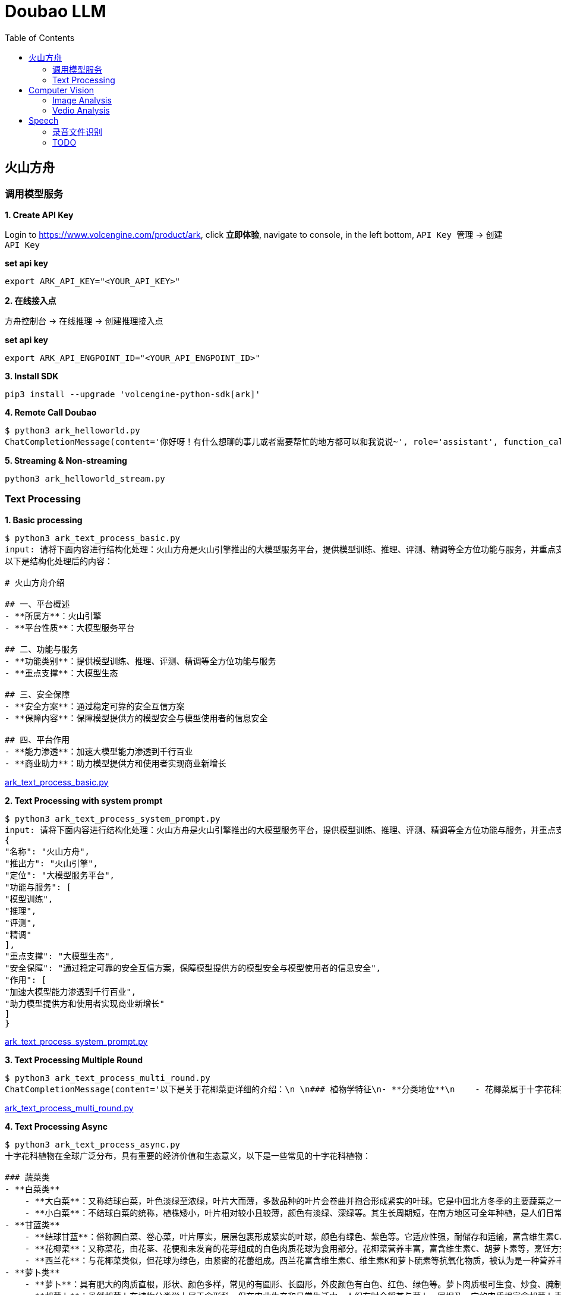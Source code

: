 = Doubao LLM
:toc: manual

== 火山方舟

=== 调用模型服务

*1. Create API Key*

Login to https://www.volcengine.com/product/ark, click *立即体验*, navigate to console, in the left bottom, `API Key 管理` -> `创建 API Key`

[source,bash]
.*set api key*
----
export ARK_API_KEY="<YOUR_API_KEY>"
----

*2. 在线接入点*

`方舟控制台` -> `在线推理` -> `创建推理接入点`

[source,bash]
.*set api key*
----
export ARK_API_ENGPOINT_ID="<YOUR_API_ENGPOINT_ID>"
----

[source,bash]
.*3. Install SDK*
----
pip3 install --upgrade 'volcengine-python-sdk[ark]'
----

[source,bash]
.*4. Remote Call Doubao*
----
$ python3 ark_helloworld.py 
ChatCompletionMessage(content='你好呀！有什么想聊的事儿或者需要帮忙的地方都可以和我说说~', role='assistant', function_call=None, tool_calls=None, audio=None)
----

[source,bash]
.*5. Streaming & Non-streaming*
----
python3 ark_helloworld_stream.py
----

=== Text Processing

[source,bash]
.*1. Basic processing*
----
$ python3 ark_text_process_basic.py 
input: 请将下面内容进行结构化处理：火山方舟是火山引擎推出的大模型服务平台，提供模型训练、推理、评测、精调等全方位功能与服务，并重点支撑大模型生态。 火山方舟通过稳定可靠的安全互信方案，保障模型提供方的模型安全与模型使用者的信息安全，加速大模型能力渗透到千行百业，助力模型提供方和使用者实现商业新增长。
以下是结构化处理后的内容：

# 火山方舟介绍

## 一、平台概述
- **所属方**：火山引擎
- **平台性质**：大模型服务平台

## 二、功能与服务
- **功能类别**：提供模型训练、推理、评测、精调等全方位功能与服务
- **重点支撑**：大模型生态

## 三、安全保障
- **安全方案**：通过稳定可靠的安全互信方案
- **保障内容**：保障模型提供方的模型安全与模型使用者的信息安全

## 四、平台作用
- **能力渗透**：加速大模型能力渗透到千行百业
- **商业助力**：助力模型提供方和使用者实现商业新增长
----

link:ark_text_process_basic.py[ark_text_process_basic.py]

[source,bash]
.*2. Text Processing with system prompt*
----
$ python3 ark_text_process_system_prompt.py 
input: 请将下面内容进行结构化处理：火山方舟是火山引擎推出的大模型服务平台，提供模型训练、推理、评测、精调等全方位功能与服务，并重点支撑大模型生态。 火山方舟通过稳定可靠的安全互信方案，保障模型提供方的模型安全与模型使用者的信息安全，加速大模型能力渗透到千行百业，助力模型提供方和使用者实现商业新增长。
{
"名称": "火山方舟",
"推出方": "火山引擎",
"定位": "大模型服务平台",
"功能与服务": [
"模型训练",
"推理",
"评测",
"精调"
],
"重点支撑": "大模型生态",
"安全保障": "通过稳定可靠的安全互信方案，保障模型提供方的模型安全与模型使用者的信息安全",
"作用": [
"加速大模型能力渗透到千行百业",
"助力模型提供方和使用者实现商业新增长"
]
}
----

link:ark_text_process_system_prompt.py[ark_text_process_system_prompt.py]

[source,bash]
.*3. Text Processing Multiple Round*
----
$ python3 ark_text_process_multi_round.py 
ChatCompletionMessage(content='以下是关于花椰菜更详细的介绍：\n \n### 植物学特征\n- **分类地位**\n    - 花椰菜属于十字花科芸薹属甘蓝种的一个变种，一年生或两年生草本植物。\n- **形态特征**\n    - **植株整体**：茎直立且粗壮，有分枝，植株高度一般在60-90厘米左右。基生叶及下部叶呈长圆形至椭圆形，颜色为灰绿色，顶端圆形，开展，不卷心，全缘或具细牙齿，有时叶片下延，具数个小裂片，并成翅状；叶柄长2-3厘米；茎中上部叶较小且无柄，长圆形至披针形，抱茎。\n    - **花球**：花椰菜最显著的特征是其顶端会形成一个由众多白色、淡黄色或绿色小花蕾密集组成的花球，这是其食用部分。花球呈球形、半圆形等形状，直径一般在10-30厘米左右，表面颗粒细腻、紧实。\n \n### 生长环境与分布\n- **生长环境**\n    - 花椰菜喜冷凉、湿润的气候环境，较耐寒但不耐炎热。生长适宜温度范围较窄，一般在12-22℃之间，不同生长阶段对温度要求略有差异。例如，花球形成期适宜温度为15-18℃，温度过高易导致花球松散、品质下降。它对光照要求不十分严格，但充足的光照有利于植株生长和花球发育。在土壤方面，花椰菜适宜在肥沃、排水良好的壤土或砂壤土中生长，土壤pH值以6.0-7.5为宜。\n- **地理分布**\n    - 花椰菜原产于地中海至北海沿岸，19世纪中叶传入中国，现在世界各地广泛种植。在中国，花椰菜的种植分布十分广泛，南北方均有大面积栽培，如南方的福建、广东、广西、云南等地，以及北方的山东、河北、北京、天津等地。\n \n### 营养价值\n- **维生素**：富含维生素C、维生素K等多种维生素。维生素C具有抗氧化作用，能增强免疫力，帮助人体抵抗疾病；维生素K对于血液凝固和骨骼健康至关重要。\n- **矿物质**：含有钾、钙、镁等矿物质。钾元素有助于维持心脏的正常功能和血压稳定；钙是骨骼和牙齿的重要组成成分；镁参与多种生理生化反应，对神经系统和肌肉功能有重要影响。 \n- **膳食纤维**：花椰菜中的膳食纤维含量较高，可促进肠道蠕动，预防便秘，同时有助于降低胆固醇水平，维护心血管健康。\n- **生物活性物质**：还含有萝卜硫素等生物活性物质，具有抗氧化、抗炎、抗癌等潜在的保健功能。\n \n### 食用方法\n- **烹饪方式多样**\n    - 花椰菜可以采用多种烹饪方式进行制作，如炒、煮、炖、烤、蒸等，还可用于制作沙拉、汤品等。例如，常见的家常菜“清炒花椰菜”，能保留其鲜嫩口感和营养成分；“花椰菜炖排骨”，则将花椰菜的清爽与排骨的鲜美完美融合。\n- **食用注意事项**\n    - 在食用前，应将花椰菜切成小朵，用清水充分浸泡冲洗，以去除可能残留的农药和杂质。由于花椰菜含有一定量的膳食纤维，不易消化，胃肠道功能较弱的人群应适量食用。\n \n### 经济价值与产业发展\n- **经济价值**\n    - 花椰菜是一种重要的经济作物，在全球蔬菜市场中占有重要地位。其种植和销售为农民和农业产业带来了可观的经济效益。同时，花椰菜的加工产业也在不断发展，如速冻花椰菜、脱水花椰菜等加工产品，不仅延长了花椰菜的保存期限，还拓宽了其市场流通渠道。\n- **产业发展趋势**\n    - 随着人们对健康饮食的关注度不断提高，花椰菜的市场需求持续增长。为了满足市场需求，花椰菜的种植技术和品种选育也在不断创新和发展。例如，通过生物技术培育出更抗病虫害、品质更优的花椰菜品种；推广精准农业技术，提高花椰菜的种植效率和产量。', role='assistant', function_call=None, tool_calls=None, audio=None)
----

link:ark_text_process_multi_round.py[ark_text_process_multi_round.py]

[source,bash]
.*4. Text Processing Async*
----
$ python3 ark_text_process_async.py 
十字花科植物在全球广泛分布，具有重要的经济价值和生态意义，以下是一些常见的十字花科植物：
 
### 蔬菜类
- **白菜类**
    - **大白菜**：又称结球白菜，叶色淡绿至浓绿，叶片大而薄，多数品种的叶片会卷曲并抱合形成紧实的叶球。它是中国北方冬季的主要蔬菜之一，富含维生素C、膳食纤维等营养成分，可炒食、炖食、腌制等。
    - **小白菜**：不结球白菜的统称，植株矮小，叶片相对较小且较薄，颜色有淡绿、深绿等。其生长周期短，在南方地区可全年种植，是人们日常餐桌上常见的蔬菜，可清炒、煮汤等。 
- **甘蓝类**
    - **结球甘蓝**：俗称圆白菜、卷心菜，叶片厚实，层层包裹形成紧实的叶球，颜色有绿色、紫色等。它适应性强，耐储存和运输，富含维生素C、维生素E等营养成分，可生食、炒食、腌制等。
    - **花椰菜**：又称菜花，由花茎、花梗和未发育的花芽组成的白色肉质花球为食用部分。花椰菜营养丰富，富含维生素C、胡萝卜素等，烹饪方式多样，如清炒、蒜蓉炒等。
    - **西兰花**：与花椰菜类似，但花球为绿色，由紧密的花蕾组成。西兰花富含维生素C、维生素K和萝卜硫素等抗氧化物质，被认为是一种营养丰富的蔬菜，可白灼、清炒等。
- **萝卜类**
    - **萝卜**：具有肥大的肉质直根，形状、颜色多样，常见的有圆形、长圆形，外皮颜色有白色、红色、绿色等。萝卜肉质根可生食、炒食、腌制等，其种子还可入药。 
    - **胡萝卜**：虽然胡萝卜在植物分类学上属于伞形科，但在农业生产和日常生活中，人们有时会将其与萝卜一同提及。它的肉质根富含胡萝卜素，对人体健康有益，可生食、煮食、炒制等。
 
### 油料作物类
- **油菜**：是中国主要的油料作物之一，种子含油量较高，可用于榨取食用油。油菜在生长过程中，植株矮小，茎直立，叶片互生，花为黄色，花期时一片金黄，具有一定的观赏价值。
 
### 花卉类
- **紫罗兰**：花朵色彩丰富，有紫红、淡红、淡黄、白色等，花瓣呈十字形排列，花朵香气浓郁。紫罗兰不仅是常见的观赏花卉，还可用于提取香料，制作香水、香精等。
- **桂竹香**：花色主要为橙黄色或黄褐色，花朵较大，花瓣有明显的脉纹。它常被用于花坛、花境的布置，也可作为盆栽观赏植物。
 
### 药用植物类
- **菘蓝**：其根和叶均可入药，根入药称“板蓝根”，叶入药称“大青叶”。菘蓝具有清热解毒、凉血消斑等功效，常用于治疗感冒、流感、咽喉肿痛等病症。在中国传统医药中应用广泛，是许多中成药的重要原料。
- **独行菜**：种子入药称为“葶苈子”，具有泻肺平喘、行水消肿的功效，常用于治疗痰涎壅肺、喘咳痰多、水肿等病症。
----

link:ark_text_process_async.py[ark_text_process_async.py]

[source,bash]
.*5. Text Processing with function call*
----
$ python3 ark_text_process_func_call.py 
Choice(finish_reason='tool_calls', index=0, logprobs=None, message=ChatCompletionMessage(content='\n当前提供了1个工具，分别是["get_current_weather"]，需求为查询北京今天（当前）的天气，需要调用get_current_weather获取信息。', role='assistant', function_call=None, tool_calls=[ChatCompletionMessageToolCall(id='call_bpuq08uzdmwukc2a3iwcz2s1', function=Function(arguments='{"location": "北京", "unit": "摄氏度"}', name='get_current_weather'), type='function')], audio=None))
----

link:ark_text_process_func_call.py[ark_text_process_func_call.py]

== Computer Vision

=== Image Analysis

[cols="2,5a"]
|===
|Name |Usage Case

|复杂图片分析
|

[source,bash]
.*Prompt*
----
对美国人来说，最便捷的支付APP是什么？最安全的支付APP是什么？手机钱包绑定的借记卡或信用卡有谁？最受欢迎手机钱包APP是什么？移动支付未来趋势？
----

image:img/us-online-payment.png[Image,300,1500]

* link:ark_vision_image_analysis.py[ark_vision_image_analysis.py]

[source,bash]
.*Response*
----
这张信息图展示了美国移动支付应用的相关数据，以下是根据图中信息的总结：

### 最便捷的支付APP
- **PayPal**：91%的用户认为PayPal是最便捷的支付应用。
- **Apple Pay**：86%的用户认为Apple Pay是便捷的支付应用。

### 最安全的支付APP
- **PayPal**：74%的用户认为PayPal是最安全的支付应用。
- **Apple Pay**：40%的用户认为Apple Pay是安全的支付应用。
- **Google Wallet**：35%的用户认为Google Wallet是安全的支付应用。

### 手机钱包绑定的借记卡或信用卡
- **Chase**：37%的用户将Chase卡绑定到手机钱包。
- **Bank of America**：35%的用户将Bank of America卡绑定到手机钱包。
- **American Express**：23%的用户将American Express卡绑定到手机钱包。

### 最受欢迎的手机钱包APP
- **Apple Pay**：40%的用户使用Apple Pay在结账时支付。
- **PayPal（店内）**：37%的用户使用PayPal在店内结账时支付。
- **Starbucks app**：24%的用户使用Starbucks应用支付。
- **Android Pay**：14%的用户使用Android Pay支付。

### 移动支付未来趋势
- **NFC支付**：预计在未来3年内，美国的NFC支付将翻倍，到2020年达到1900亿美元。
- **移动支付价值增长**：从2013年到2018年，美国移动对等支付的价值增长了1620%，预计到2019年将达到860亿美元。

### 用户体验
- 88%的用户对在零售地点使用手机钱包支付的体验评价为优秀或良好。

这些数据反映了美国消费者对移动支付应用的偏好和使用习惯，显示了移动支付市场的增长潜力和未来趋势。
----

|多图片分析
|

[source,bash]
.*Prompt*
----
买篮子中的水果要花多少钱
----

image:img/fruits-basket.png[Image, width=400, height=251]

image:img/fruits-price-list.png[Image, width=400, height=314]

* link:ark_vision_images_analysis.py[ark_vision_images_analysis.py]

[source,bash]
.*Response*
----
图中的篮子里有香蕉和苹果。根据提供的价格表：

- 苹果（Apples）每个\(1.50\)美元
- 香蕉（Bananas）每个\(0.80\)美元

由于图片中可以看到至少有2根香蕉和2个苹果，计算如下：

- 2根香蕉的价格：\(2 \times 0.80 = 1.60\)美元
- 2个苹果的价格：\(2 \times 1.50 = 3.00\)美元

总共需要花费：\(1.60+3.00=4.60\)美元

因此，买篮子中的水果需要花\(4.60\)美元。
----

|本地图片分析
|

[source,bash]
.*Prompt*
----
图片传递的情绪是什么?
----

image:make_things_happen.jpg[Image, width=400, height=400]

* link:ark_vision_image_analysis_encording.py[ark_vision_image_analysis_encording.py]

[source,bash]
.*Response*
----
这张图片传递出一种积极、激励和充满活力的情绪。图中的文字“make things happen”（让事情发生）是一句富有行动力和鼓励性的话语，激励人们积极主动地去实现目标和创造变化。背景中的明亮黄色圆形以及周围点缀的彩色几何图形，进一步增强了这种积极向上的氛围，给人一种充满希望和动力的感觉，仿佛在鼓励观者勇敢地去追求自己的梦想并付诸行动。整体设计简洁有力，视觉效果鲜明，能够有效地激发人们的热情和行动力。
----

|图片深度分析
|

[source,bash]
.*Prompt*
----
将图片内容转化为一个说明书
----

image:img/vevm-bolling-methods.png[Image, width=500, height=500]

* link:ark_vision_image_analysis_high.py[ark_vision_image_analysis_high.py]

[source,bash]
.*Response*
----
以下是根据图中内容生成的一份说明书：

### 云服务架构及功能说明

#### 一、总体架构概述
本云服务架构主要围绕地域和可用区、VPC（虚拟私有云）以及相关的配套功能模块展开，提供了丰富且灵活的云服务解决方案。通过多种接口和工具，用户可以方便地进行资源管理和运维操作。

#### 二、主要功能模块

1. **接入方式**
   - **控制台**：提供直观的图形化界面，方便用户进行云资源的管理和操作。
   - **API/SDK/CLI**：支持通过编程接口、软件开发工具包和命令行工具进行自动化管理和集成。
   - **Terraform**：支持使用Terraform工具进行基础设施即代码的管理和部署。
   - **Pulumi**：支持通过Pulumi工具进行云资源的管理和部署。

2. **实例计费方式**
   - **实例计费**：提供多种灵活的计费方式，包括按量计费、包年包月等，满足不同用户的需求。
   - **抢占式实例**：支持抢占式实例，用户可以以较低的价格使用闲置资源。
   - **弹性预约实例**：允许用户提前预约资源，实现弹性扩展。
   - **预留实例券**：提供预留实例券，方便用户进行长期资源规划和成本控制。

3. **核心组件**
   - **地域和可用区**：云服务分布在不同的地域和可用区，确保资源的高可用性和容错性。
   - **VPC（虚拟私有云）**
     - **子网IP**：支持子网内的通信，确保数据传输的安全性和稳定性。
     - **公网IP**：提供公网访问能力，支持公网通信。
     - **网卡**：实现网络连接和数据传输。
     - **安全隔离和安全组**：确保资源之间的安全隔离和访问控制。
     - **实例**：提供计算资源，支持各种应用的运行。
     - **数据存储**
       - **云盘**：提供持久化存储，支持数据的可靠存储和访问。
       - **镜像**：支持创建和使用镜像，方便快速部署和扩展。
       - **密钥对**：提供安全的身份验证和访问控制。

4. **监控和运维**
   - **指标监控**：实时监控云资源的各项性能指标，如CPU、内存、网络等。
   - **事件监控**：及时发现和处理云资源的各类事件，确保系统的稳定运行。
   - **批量作业**：支持批量操作，提高运维效率。
   - **流程编排**：支持通过流程编排实现复杂的运维任务自动化。
   - **实例诊断**：提供实例的诊断功能，帮助用户快速定位和解决问题。

5. **智能部署**
   - **部署集**：支持创建和管理部署集，确保应用的高可用性和容错性。
   - **专有宿主机**：提供专有宿主机，满足特定的安全和合规需求。
   - **弹性伸缩**：根据业务需求自动进行资源的弹性伸缩，确保应用的稳定性和成本效益。
   - **实例启动模版**：支持创建和使用实例启动模版，方便快速部署和扩展。

#### 三、使用场景
本云服务架构适用于各种规模和行业的企业，包括但不限于：
- **互联网应用开发**：支持快速部署和扩展Web应用、移动应用等。
- **企业级应用**：满足企业内部应用的高可用性、安全性和合规性需求。
- **大数据和AI应用**：提供强大的计算和存储资源，支持大数据处理和人工智能模型训练。

通过上述丰富的功能和灵活的架构，本云服务能够帮助用户快速构建和管理云资源，实现业务的高效运行和持续创新。

以上说明书可以根据实际需求进行进一步细化和完善，以满足不同用户的理解和使用需求。
----

|器械界面分析
|

[source,bash]
.*Prompt*
----
用 4 钟语言（中文、英文、韩文、日文）提供设定时间为 5:50 的操作步骤
----

image:img/medical-device-screen.jepg[Image, width=600, height=198]

* link:ark_vision_image_analysis_medical.py[ark_vision_image_analysis_medical.py]

[source,bash]
.*Response*
----
以下是使用图中烤箱将时间设置为5:50的操作步骤：

### 中文
1. 按下“TIME CONTROLS”区域中的“CLOCK”按钮。
2. 使用数字键盘输入“5”、“5”、“0”。
3. 按下“START”按钮确认时间设置。

### 英文
1. Press the "CLOCK" button in the "TIME CONTROLS" section.
2. Use the numeric keypad to enter "5", "5", "0".
3. Press the "START" button to confirm the time setting.

### 韩文
1. "TIME CONTROLS" 영역의 "CLOCK" 버튼을 누릅니다.
2. 숫자 키패드를 사용하여 "5", "5", "0"을 입력합니다.
3. "START" 버튼을 눌러 시간 설정을 확인합니다.

### 日文
1. 「TIME CONTROLS」エリアの「CLOCK」ボタンを押します。
2. 数字キーパッドを使って「5」、「5」、「0」を入力します。
3. 「START」ボタンを押して、時間設定を確定します。

这样，烤箱的时间就会被设置为5:50。
----

|ER 图分析
|

[source,bash]
.*Prompt*
----
详细描述各对象之间的关系，并生成插入1条商品数据的SQL
----

image:img/category-ER.png[Image, width=500, height=340]

* link:ark_vision_image_analysis_er.py[ark_vision_image_analysis_er.py]

[source,bash]
.*Response*
----
这张图展示了一个数据库的实体关系模型（ER模型），包含了几个实体以及它们之间的关系。以下是各对象之间的关系描述：

### 实体和关系描述
1. **Category（类别）**
   - **属性**：`category`（类别ID，主键），`category_name`（类别名称）
   - **关系**：与`Sales`实体有一对多关系，一个类别可以有多个销售记录。

2. **Vendor（供应商）**
   - **属性**：`vendor_no`（供应商编号，主键），`vendor`（供应商名称）
   - **关系**：与`Sales`实体有一对多关系，一个供应商可以有多个销售记录。

3. **Item（商品）**
   - **属性**：`item`（商品ID，主键），`description`（描述），`pack`（包装），`liter_size`（容量）
   - **关系**：与`Sales`实体有一对多关系，一个商品可以有多个销售记录。

4. **Sales（销售）**
   - **属性**：`date`（销售日期），`store`（商店ID），`category`（类别ID），`vendor_no`（供应商编号），`item`（商品ID），`state_bottle_cost`（州瓶成本），`bottle_price`（瓶价格），`bottle_qty`（瓶数量），`total`（总金额）
   - **关系**：与`Category`、`Vendor`、`Item`、`Convenience_store`有多个一对多关系。

5. **Convenience_store（便利店）**
   - **属性**：`store`（商店ID，主键）
   - **关系**：与`Sales`实体有一对多关系，一个便利店可以有多个销售记录。

6. **Store（商店）**
   - **属性**：`store`（商店ID，主键），`name`（商店名称），`address`（地址），`city`（城市），`zipcode`（邮政编码），`store_location`（商店位置），`county_number`（县编号）
   - **关系**：与`County`实体有多对一关系，一个商店属于一个县。

7. **County（县）**
   - **属性**：`county_number`（县编号，主键），`county`（县名称）
   - **关系**：与`Store`实体有一对多关系，一个县可以有多个商店。

### 插入一条商品数据的SQL语句
以下是插入一条商品数据到`Item`表的SQL语句：

```sql
INSERT INTO Item (item, description, pack, liter_size)
VALUES ('I001', '商品描述', '包装信息', 1.5);
```

在这个SQL语句中：
- `I001`是商品ID。
- `商品描述`是商品的描述信息。
- `包装信息`是商品的包装信息。
- `1.5`是商品的容量（升）。

请根据实际需求调整这些值。

这个ER模型展示了一个典型的销售数据管理系统的数据库结构，其中包含了商品、供应商、类别、销售记录、便利店、商店和县等实体及其之间的关系。
----

|眼镜推荐
|

[source,bash]
.*Prompt*
----
我脸型是椭圆形的，帮我推荐一副眼镜，并说明原因
----

image:img/glass-1.jpeg[Image, width=400, height=300]
image:img/glass-2.jpeg[Image, width=400, height=300]

* link:ark_vision_images_analysis_glasses.py[ark_vision_images_analysis_glasses.py]

[source,bash]
.*Response*
----
以下是根据椭圆形脸型为你推荐的眼镜及原因：

### 推荐款式及原因
- **推荐款式**
    - **图2中的圆形眼镜**
- **原因**
    - **修饰脸型**
        - 椭圆形脸的特点是脸部线条较为柔和圆润，没有明显的棱角。圆形眼镜能够与脸部的柔和线条相呼应，避免了与脸部轮廓产生冲突，从而营造出一种和谐、自然的美感。
    - **平衡比例**
        - 圆形眼镜可以在视觉上增加脸部的宽度，使脸部看起来更加均衡。对于椭圆形脸来说，这有助于避免脸部因过长或过窄而显得不协调，起到了很好的平衡作用。
    - **时尚百搭**
        - 这种款式的眼镜具有复古又时尚的感觉，无论是在日常生活还是正式场合，都能轻松搭配各种服饰，展现出不同的风格，从休闲到优雅都能轻松驾驭。

综上所述，图2中的圆形眼镜很适合椭圆形脸型，能够在修饰脸型的同时展现出佩戴者的时尚品味。
----

|图片比对
|

[source,bash]
.*Prompt*
----
图 1 显示的是什么？在什么地方？两幅图有什么相似处，两幅图有什么不同？
----

image:img/Feldherrnhalle-1.jpeg[Image, width=600, height=400]

image:img/Feldherrnhalle-2.jpeg[Image, width=600, height=400]

* link:ark_vision_images_analysis_difference.py[ark_vision_images_analysis_difference.py]

[source,bash]
.*Response*
----
图1显示的是一个欧洲风格的城市广场，广场上有一些行人和具有历史感的建筑。这些建筑具有典型的欧洲古典风格，可能是德国慕尼黑的圣母广场（Odeonsplatz），因其建筑风格和广场布局与慕尼黑的圣母广场相符。

### 相似处：
1. **建筑和广场布局**：两幅图展示的都是相同的城市广场，建筑和广场的布局完全一致。
2. **天气和时间**：两幅图中的天气看起来都是阴天，且光线条件相似，可能拍摄于同一天的相近时间。
3. **人物活动**：两幅图中都有许多行人在广场上活动，人物的分布和行为也较为相似。

### 不同处：
1. **拍摄角度**：图1的拍摄角度略高于图2，图2的视角更接近平视角度。
2. **人物位置**：虽然整体人物活动相似，但具体人物的位置在两幅图中有所不同，部分人物在图1和图2中的位置发生了变化。
3. **细节捕捉**：由于拍摄角度和时间的细微差异，两幅图在细节上可能存在一些不同，例如人物的姿态和动作等。

总的来说，这两幅图展示了同一个欧洲城市广场的不同拍摄瞬间，主要的相似之处在于场景和整体氛围，而不同之处则体现在拍摄角度和具体人物位置等细节上。
----

|数学题目
|

[source,bash]
.*Prompt*
----
求解题目
----

image:img/math-questions.jpg[Image, width=500, height=100]

* link:ark_vision_image_analysis_math.py[ark_vision_image_analysis_math.py]

[source,bash]
.*Response*
----
本题可根据极坐标方程的相关知识求解。

### （1）求\(M_1\)，\(M_2\)，\(M_3\)的极坐标方程：
- **步骤一：分析\(M_1\)的极坐标方程**
已知弧\(AB\)所在圆的圆心为\((1,0)\)，半径\(r = 1\)，根据圆的极坐标方程\(\rho = 2r\cos(\theta-\alpha)\)（其中\((r,\alpha)\)为圆心的极坐标），可得\(M_1\)的极坐标方程为\(\rho = 2\cos\theta\)，\(\theta\in[0,\frac{\pi}{4}]\)。
- **步骤二：分析\(M_2\)的极坐标方程**
弧\(BC\)所在圆的圆心为\((1,\frac{\pi}{2})\)，半径\(r = 1\)，根据圆的极坐标方程\(\rho = 2r\sin(\theta-\alpha)\)（其中\((r,\alpha)\)为圆心的极坐标），可得\(M_2\)的极坐标方程为\(\rho = 2\sin\theta\)，\(\theta\in[\frac{\pi}{4},\frac{3\pi}{4}]\)。
- **步骤三：分析\(M_3\)的极坐标方程**
弧\(CD\)所在圆的圆心为\((1,\pi)\)，半径\(r = 1\)，根据圆的极坐标方程\(\rho=-2\cos\theta\)（其中\((r,\alpha)\)为圆心的极坐标），可得\(M_3\)的极坐标方程为\(\rho=-2\cos\theta\)，\(\theta\in[\frac{3\pi}{4},\pi]\)。

### （2）求\(P\)的极坐标：
- **步骤一：设点\(P\)的极坐标为\((\rho,\theta)\)并分情况讨论**
因为曲线\(M\)由\(M_1\)，\(M_2\)，\(M_3\)构成，且\(\vert OP\vert=\sqrt{3}\)，所以需要分三种情况讨论：
  - 当\(P\)在\(M_1\)上时，由\(\rho = 2\cos\theta\)且\(\rho=\sqrt{3}\)，可得\(2\cos\theta=\sqrt{3}\)，解得\(\cos\theta=\frac{\sqrt{3}}{2}\)，又因为\(\theta\in[0,\frac{\pi}{4}]\)，所以\(\theta=\frac{\pi}{6}\)，此时\(P\)的极坐标为\((\sqrt{3},\frac{\pi}{6})\)。
  - 当\(P\)在\(M_2\)上时，由\(\rho = 2\sin\theta\)且\(\rho=\sqrt{3}\)，可得\(2\sin\theta=\sqrt{3}\)，解得\(\sin\theta=\frac{\sqrt{3}}{2}\)，又因为\(\theta\in[\frac{\pi}{4},\frac{3\pi}{4}]\)，所以\(\theta=\frac{\pi}{3}\)或\(\theta=\frac{2\pi}{3}\)，此时\(P\)的极坐标为\((\sqrt{3},\frac{\pi}{3})\)或\((\sqrt{3},\frac{2\pi}{3})\)。
  - 当\(P\)在\(M_3\)上时，由\(\rho=-2\cos\theta\)且\(\rho=\sqrt{3}\)，可得\(-2\cos\theta=\sqrt{3}\)，解得\(\cos\theta=-\frac{\sqrt{3}}{2}\)，又因为\(\theta\in[\frac{3\pi}{4},\pi]\)，所以\(\theta=\frac{5\pi}{6}\)，此时\(P\)的极坐标为\((\sqrt{3},\frac{5\pi}{6})\)。

综上，\(P\)的极坐标为\((\sqrt{3},\frac{\pi}{6})\)或\((\sqrt{3},\frac{\pi}{3})\)或\((\sqrt{3},\frac{2\pi}{3})\)或\((\sqrt{3},\frac{5\pi}{6})\)。
----

|===

=== Vedio Analysis

[cols="2,5a"]
|===
|Name |Usage Case

|
|

|
|

|===

== Speech

=== 录音文件识别

[source,bash]
.*1. set header variables*
----
export DOUBAO_API_APP_KEY=
export DOUBAO_API_ACCESS_KEY=
export DOUBAO_API_RESOURCE_ID=
export DOUBAO_API_REQUEST_ID=
export DOUBAO_API_SEQUENCE=

// verify settings
echo $DOUBAO_API_SEQUENCE
echo $DOUBAO_API_REQUEST_ID
echo $DOUBAO_API_RESOURCE_ID
echo $DOUBAO_API_ACCESS_KEY
echo $DOUBAO_API_APP_KEY
----

NOTE: Refer to https://www.volcengine.com/docs/6561/1354868#%E8%AF%B7%E6%B1%82 for setting above http header variables.

[source,json]
.*2. set pod payload*
----
{
    "user": {
        "uid": "66666688888888"
    },
    "audio": {
        "format": "wav",
        "url": "https://asr-wav-kylin.tos-cn-beijing.volces.com/IC0936W0016.wav"
    },
    "request": {
        "model_name": "bigmodel",
        "enable_itn": true
    }
}
----

[source,bash]
.*3. submmit task*
----
curl -X POST "https://openspeech.bytedance.com/api/v3/auc/bigmodel/submit" \
-H "Content-Type: application/json" \
-H "X-Api-App-Key: $DOUBAO_API_APP_KEY" \
-H "X-Api-Access-Key: $DOUBAO_API_ACCESS_KEY" \
-H "X-Api-Resource-Id: $DOUBAO_API_RESOURCE_ID" \
-H "X-Api-Request-Id: $DOUBAO_API_REQUEST_ID" \
-H "X-Api-Sequence: $DOUBAO_API_SEQUENCE" \
-d @"payload.json" -v
----

check the http response header for verifying submmitted task is success, more details refer to https://www.volcengine.com/docs/6561/1354868#%E5%BA%94%E7%AD%94 

[source,bash]
----
< HTTP/2 200 
< server: Tengine
< content-type: application/json; charset=utf-8
< content-length: 2
< date: Wed, 25 Dec 2024 03:50:49 GMT
< x-tt-logid: 202412251150488E1DD274964AAC0E3222
< api-service-host: fdbd:dc03:e:303::24
< x-api-request-id: 6BC90872-4336-4339-85B6-CF3370618991
< x-api-status-code: 20000000
< x-api-message: OK
< server-timing: inner; dur=230
----

[source,bash]
.*4. query results*
----
curl -s -X POST "https://openspeech.bytedance.com/api/v3/auc/bigmodel/query" \
-H "Content-Type: application/json" \
-H "X-Api-App-Key: $DOUBAO_API_APP_KEY" \
-H "X-Api-Access-Key: $DOUBAO_API_ACCESS_KEY" \
-H "X-Api-Resource-Id: $DOUBAO_API_RESOURCE_ID" \
-H "X-Api-Request-Id: $DOUBAO_API_REQUEST_ID" \
-d '{}' -v 
----

Use the same methods as submmit task to check the query post is success, the successed response as below:

[source,json]
----
{
  "audio_info": {
    "duration": 5216
  },
  "result": {
    "additions": {
      "duration": "5216"
    },
    "text": "中共闽宁镇纪律检查委员会。",
    "utterances": [
      {
        "end_time": 4660,
        "start_time": 340,
        "text": "中共闽宁镇纪律检查委员会。",
        "words": [
          {
            "confidence": 0,
            "end_time": 580,
            "start_time": 340,
            "text": "中"
          },
          {
            "confidence": 0,
            "end_time": 780,
            "start_time": 580,
            "text": "共"
          },
          {
            "confidence": 0,
            "end_time": 1060,
            "start_time": 1020,
            "text": "闽"
          },
          {
            "confidence": 0,
            "end_time": 1420,
            "start_time": 1220,
            "text": "宁"
          },
          {
            "confidence": 0,
            "end_time": 1780,
            "start_time": 1460,
            "text": "镇"
          },
          {
            "confidence": 0,
            "end_time": 2860,
            "start_time": 2700,
            "text": "纪"
          },
          {
            "confidence": 0,
            "end_time": 3060,
            "start_time": 2860,
            "text": "律"
          },
          {
            "confidence": 0,
            "end_time": 3620,
            "start_time": 3340,
            "text": "检"
          },
          {
            "confidence": 0,
            "end_time": 3820,
            "start_time": 3620,
            "text": "查"
          },
          {
            "confidence": 0,
            "end_time": 4260,
            "start_time": 3980,
            "text": "委"
          },
          {
            "confidence": 0,
            "end_time": 4380,
            "start_time": 4260,
            "text": "员"
          },
          {
            "confidence": 0,
            "end_time": 4660,
            "start_time": 4380,
            "text": "会"
          }
        ]
      }
    ]
  }
}
----

[source,bash]
.*5. Use Python Code*
----
$ python3 audio_recognition.py 
submit task...
response status_code 200
query task...
{'audio_info': {'duration': 5216}, 'result': {'additions': {'duration': '5216'}, 'text': '中共闽宁镇纪律检查委员会。', 'utterances': [{'end_time': 4660, 'start_time': 340, 'text': '中共闽宁镇纪律检查委员会。', 'words': [{'confidence': 0, 'end_time': 580, 'start_time': 340, 'text': '中'}, {'confidence': 0, 'end_time': 780, 'start_time': 580, 'text': '共'}, {'confidence': 0, 'end_time': 1060, 'start_time': 1020, 'text': '闽'}, {'confidence': 0, 'end_time': 1420, 'start_time': 1220, 'text': '宁'}, {'confidence': 0, 'end_time': 1780, 'start_time': 1460, 'text': '镇'}, {'confidence': 0, 'end_time': 2860, 'start_time': 2700, 'text': '纪'}, {'confidence': 0, 'end_time': 3060, 'start_time': 2860, 'text': '律'}, {'confidence': 0, 'end_time': 3620, 'start_time': 3340, 'text': '检'}, {'confidence': 0, 'end_time': 3820, 'start_time': 3620, 'text': '查'}, {'confidence': 0, 'end_time': 4260, 'start_time': 3980, 'text': '委'}, {'confidence': 0, 'end_time': 4380, 'start_time': 4260, 'text': '员'}, {'confidence': 0, 'end_time': 4660, 'start_time': 4380, 'text': '会'}]}]}}
----

=== TODO

[source,bash]
.**
----

----

[source,bash]
.**
----

----

[source,bash]
.**
----

----

[source,bash]
.**
----

----

[source,bash]
.**
----

----
